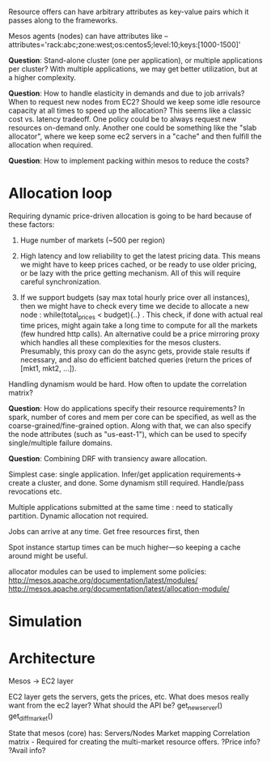 Resource offers can have arbitrary attributes as key-value pairs which it passes  along to the frameworks.

Mesos agents (nodes) can have attributes like --attributes='rack:abc;zone:west;os:centos5;level:10;keys:[1000-1500]'

*Question*: Stand-alone cluster (one per application), or multiple applications per cluster? With multiple applications, we may get better utilization, but at a higher complexity. 

*Question*: How to handle elasticity in demands and due to job arrivals? When to request new nodes from EC2? Should we keep some idle resource capacity at all times to speed up the allocation? This seems like a classic cost vs. latency tradeoff. One policy could be to always request new resources on-demand only. Another one could be something like the "slab allocator", where we keep some ec2 servers in a "cache" and then fulfill the allocation when required. 


*Question*: How to implement packing within mesos to reduce the costs?


* Allocation loop

Requiring dynamic price-driven allocation is going to be hard because of these factors:
1. Huge number of markets (~500 per region)

2. High latency and low reliability to get the latest pricing data. This means we might have to keep prices cached, or be ready to use older pricing, or be lazy with the price getting mechanism. All of this will require careful synchronization. 

3. If we support budgets (say max total hourly price over all instances), then we might have to check every time we decide to allocate a new node : while(total_prices < budget){..} . This check, if done with actual real time prices, might again take a long time to compute for all the markets (few hundred http calls). An alternative could be a price mirroring proxy which handles all these complexities for the mesos clusters. Presumably, this proxy can do the async gets, provide stale results if necessary, and also do efficient batched queries (return the prices of [mkt1, mkt2, ...]). 


Handling dynamism would be hard. How often to update the correlation matrix? 


*Question*: How do applications specify their resource requirements? In spark, number of cores and mem per core can be specified, as well as the coarse-grained/fine-grained option. Along with that, we can also specify the node attributes (such as "us-east-1"), which can be used to specify single/multiple failure domains.


*Question*: Combining DRF with transiency aware allocation.

Simplest case: single application. Infer/get application requirements-> create a cluster, and done. Some dynamism still required. Handle/pass revocations etc. 

Multiple applications submitted at the same time : need to statically partition. Dynamic allocation not required. 

Jobs can arrive at any time. Get free resources first, then 

Spot instance startup times can be much higher---so keeping a cache around might be useful. 

allocator modules can be used to implement some policies: http://mesos.apache.org/documentation/latest/modules/
http://mesos.apache.org/documentation/latest/allocation-module/


* Simulation



* Architecture 

Mesos -> EC2 layer 


EC2 layer gets the servers, gets the prices, etc. What does mesos really want from the ec2 layer? What should the API be? 
get_new_server()
get_diff_market()

State that mesos (core) has:
Servers/Nodes
Market mapping
Correlation matrix - Required for creating the multi-market resource offers. 
?Price info?
?Avail info?





